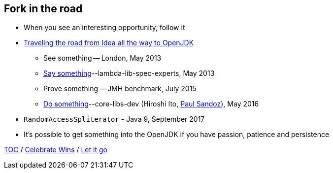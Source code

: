 == Fork in the road

* When you see an interesting opportunity, follow it
* link:https://donraab.medium.com/traveling-the-road-from-idea-all-the-way-to-openjdk-fc7ae04371a5?source=friends_link&sk=dee025810df6a898e0796dd2586287d7[Traveling the road from Idea all the way to OpenJDK]
** See something -- London, May 2013
** link:https://mail.openjdk.org/pipermail/lambda-libs-spec-experts/2013-May/001763.html[Say something]--lambda-lib-spec-experts, May 2013
** Prove something -- JMH benchmark, July 2015
** link:https://mail.openjdk.org/pipermail/core-libs-dev/2016-May/041007.html[Do something]--core-libs-dev (Hiroshi Ito, link:https://twitter.com/PaulSandoz[Paul Sandoz]), May 2016
* ```RandomAccessSpliterator``` - Java 9, September 2017
* It's possible to get something into the OpenJDK if you have passion, patience and persistence

link:./00_toc.adoc[TOC] /
link:10_let_it_go.adoc[Celebrate Wins] /
link:./A0_appendix[Let it go]
